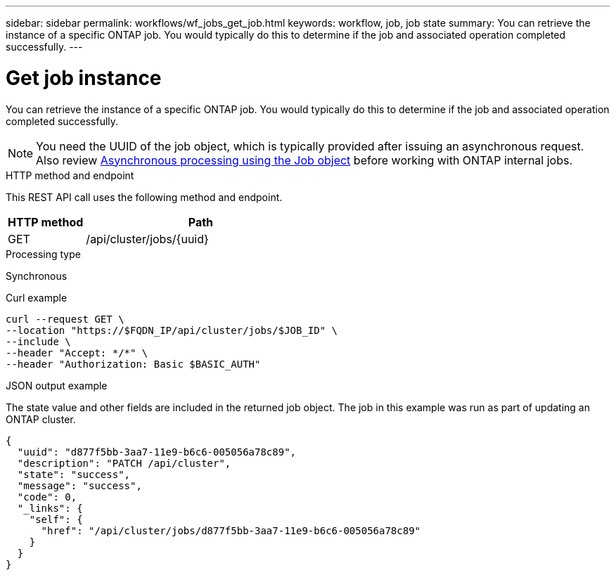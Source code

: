 ---
sidebar: sidebar
permalink: workflows/wf_jobs_get_job.html
keywords: workflow, job, job state
summary: You can retrieve the instance of a specific ONTAP job. You would typically do this to determine if the job and associated operation completed successfully.
---

= Get job instance
:hardbreaks:
:nofooter:
:icons: font
:linkattrs:
:imagesdir: ./media/

[.lead]
You can retrieve the instance of a specific ONTAP job. You would typically do this to determine if the job and associated operation completed successfully.

[NOTE]
You need the UUID of the job object, which is typically provided after issuing an asynchronous request. Also review link:../rest/asynchronous_processing.html[Asynchronous processing using the Job object] before working with ONTAP internal jobs.

.HTTP method and endpoint

This REST API call uses the following method and endpoint.

[cols="25,75"*,options="header"]
|===
|HTTP method
|Path
|GET
|/api/cluster/jobs/{uuid}
|===

.Processing type

Synchronous

.Curl example

[source,curl,%autofill]
curl --request GET \
--location "https://$FQDN_IP/api/cluster/jobs/$JOB_ID" \
--include \
--header "Accept: */*" \
--header "Authorization: Basic $BASIC_AUTH"

.JSON output example

The state value and other fields are included in the returned job object. The job in this example was run as part of updating an ONTAP cluster.

----
{
  "uuid": "d877f5bb-3aa7-11e9-b6c6-005056a78c89",
  "description": "PATCH /api/cluster",
  "state": "success",
  "message": "success",
  "code": 0,
  "_links": {
    "self": {
      "href": "/api/cluster/jobs/d877f5bb-3aa7-11e9-b6c6-005056a78c89"
    }
  }
}
----
